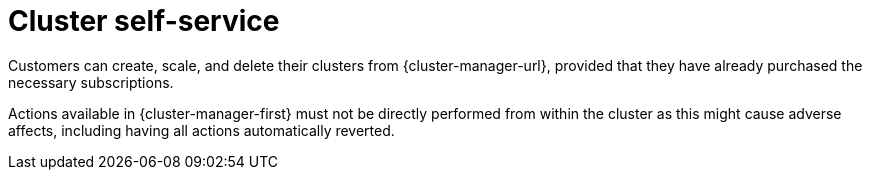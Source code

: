 // Module included in the following assemblies:
//
// * osd_architecture/osd_policy/osd-service-definition.adoc
:_content-type: CONCEPT
[id="cluster-self-service_{context}"]
= Cluster self-service

Customers can create, scale, and delete their clusters from {cluster-manager-url}, provided that they have already purchased the necessary subscriptions.

Actions available in {cluster-manager-first} must not be directly performed from within the cluster as this might cause adverse affects, including having all actions automatically reverted.